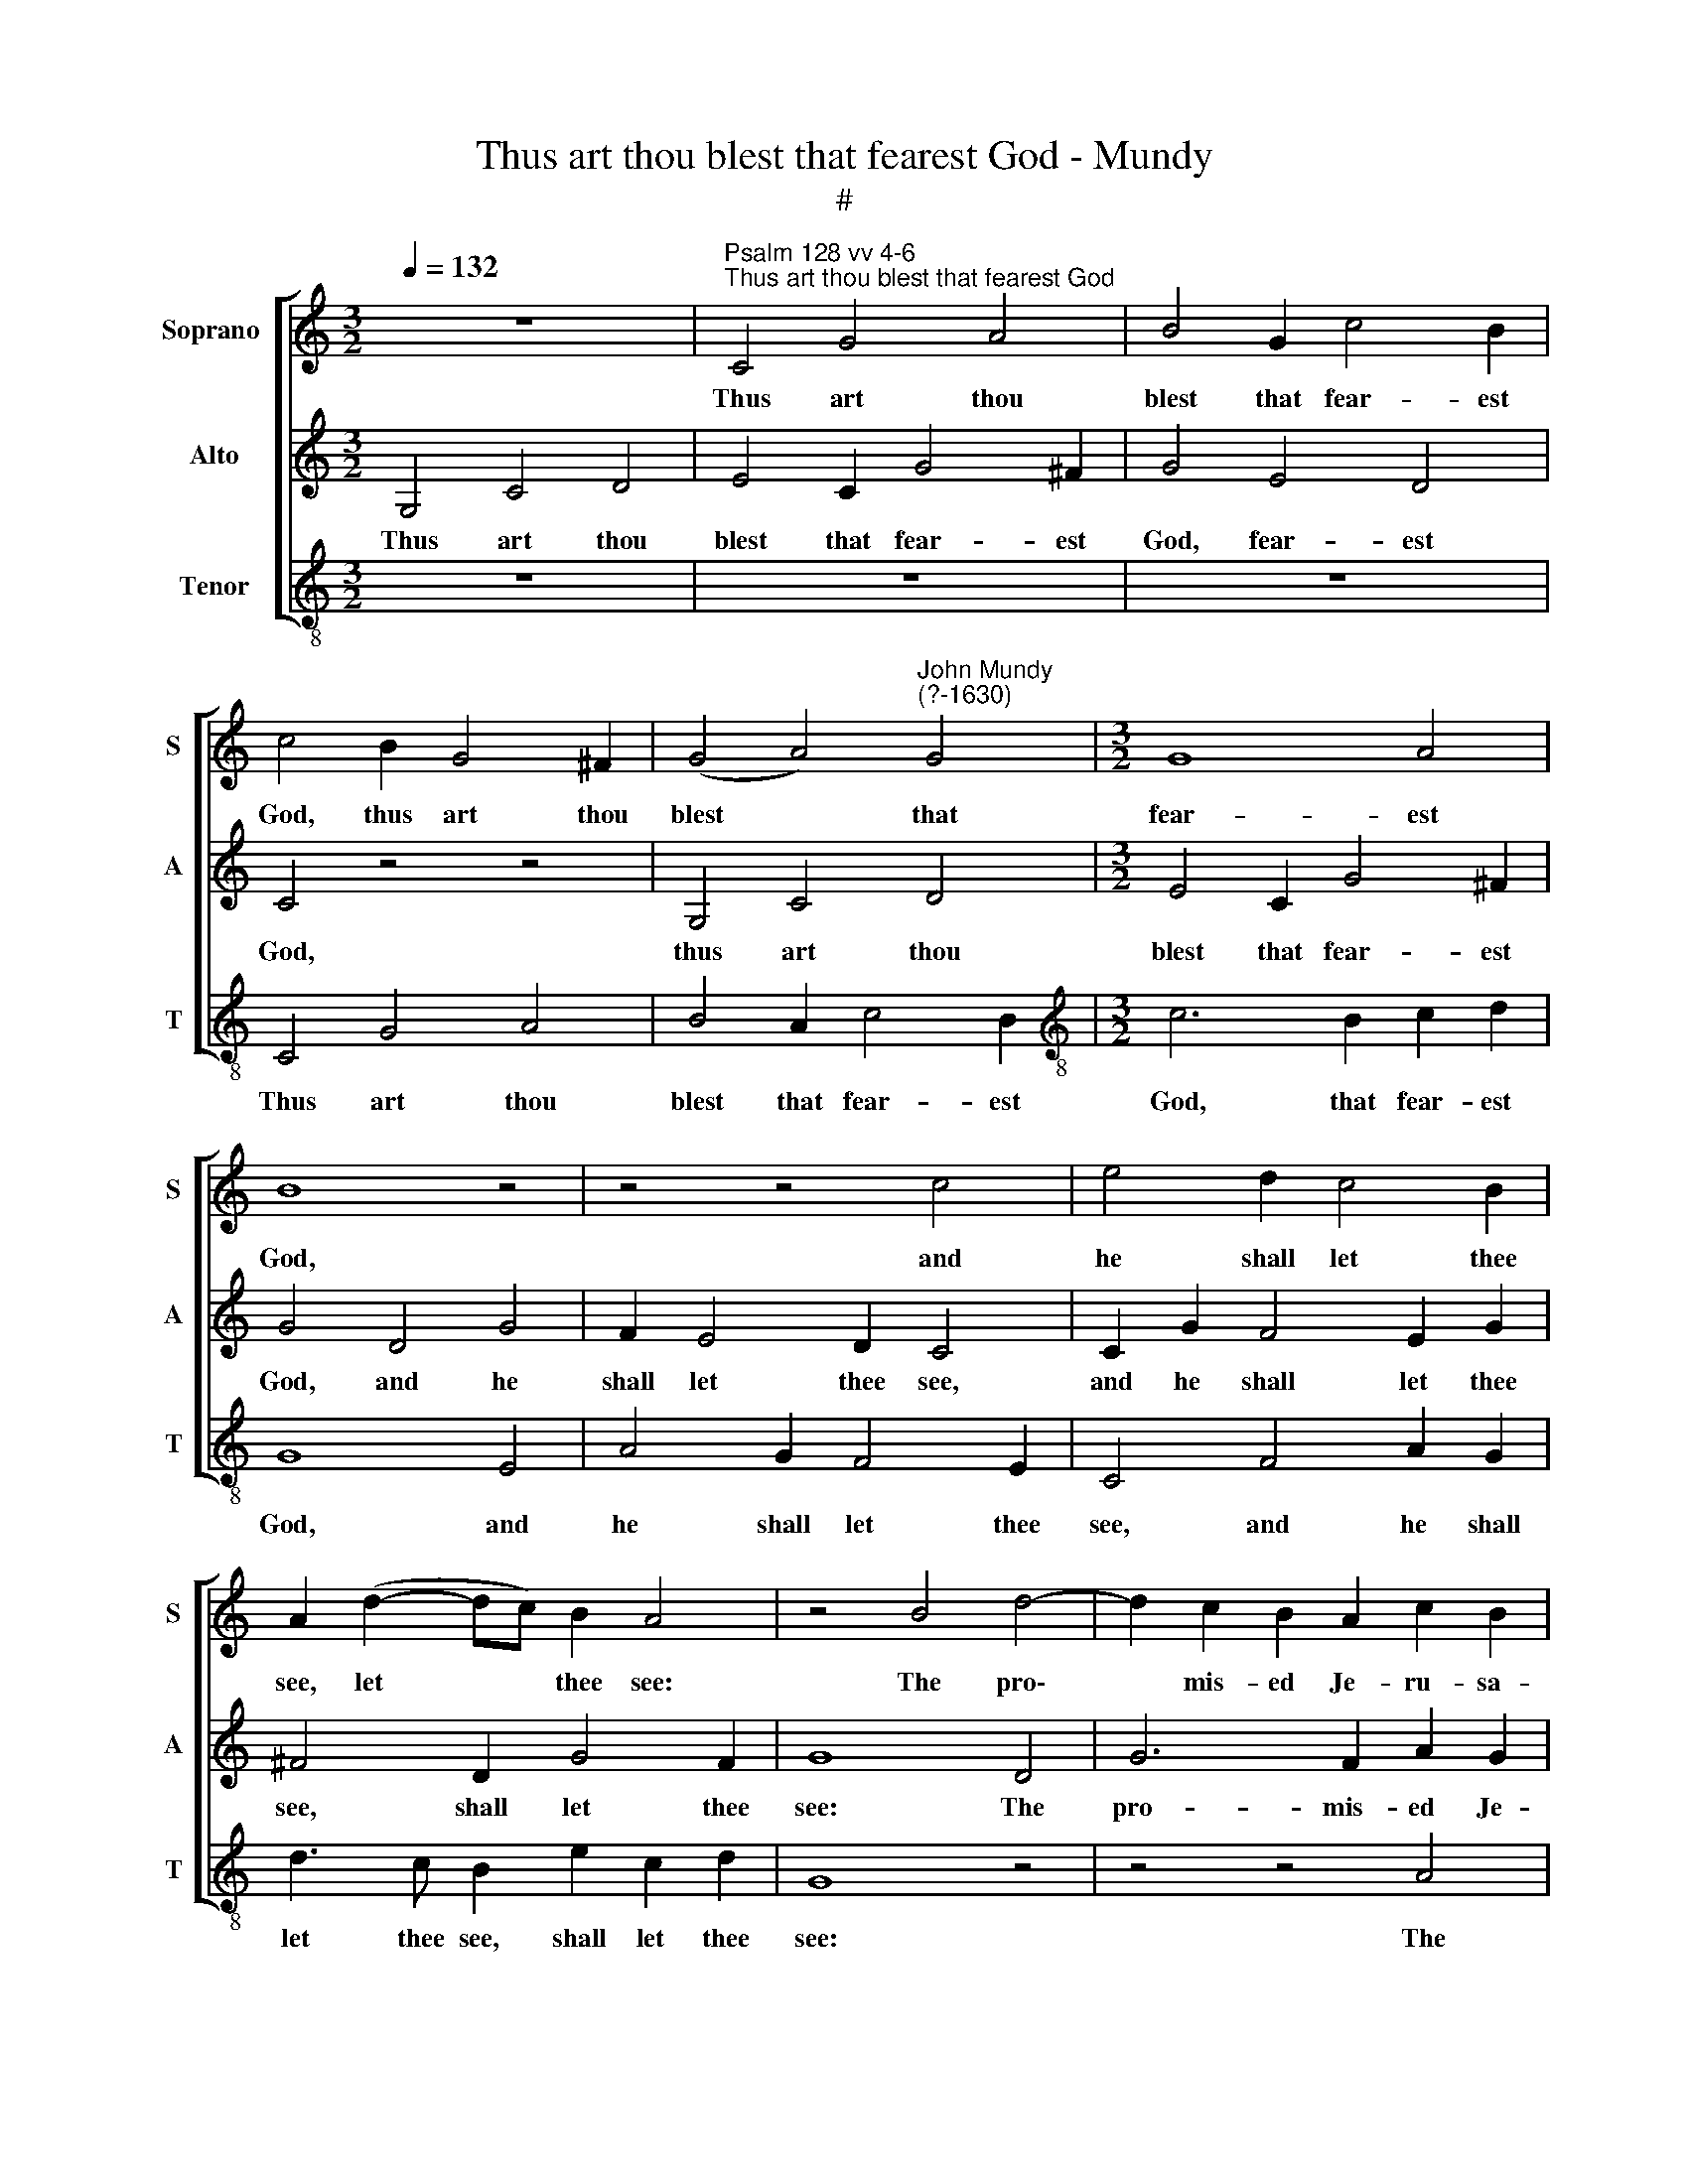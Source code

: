 X:1
T:Thus art thou blest that fearest God - Mundy
T:#
%%score [ 1 2 3 ]
L:1/8
Q:1/4=132
M:3/2
K:C
V:1 treble nm="Soprano " snm="S"
V:2 treble nm="Alto" snm="A"
V:3 treble-8 nm="Tenor" snm="T"
V:1
 z12 |"^Psalm 128 vv 4-6""^Thus art thou blest that fearest God" C4 G4 A4 | B4 G2 c4 B2 | %3
w: |Thus art thou|blest that fear- est|
 c4 B2 G4 ^F2 | (G4 A4)"^John Mundy\n(?-1630)" G4 |[M:3/2] G8 A4 | B8 z4 | z4 z4 c4 | e4 d2 c4 B2 | %9
w: God, thus art thou|blest * that|fear- est|God,|and|he shall let thee|
 A2 (d2- dc) B2 A4 | z4 B4 d4- | d2 c2 B2 A2 c2 B2 | A8 B4 | c6 (B2 A4 | G6 F2 E4) | D4 G4 E2 F2 | %16
w: see, let * * thee see:|The pro\-|* mis- ed Je- ru- sa-|lem, Je-|ru- sa\- *||lem, And his fe-|
 G4 (F2 E2 D4) | (F6 E2 D4 | E8) z4 | z4 z2 C2 G4- | G2 A2 B2 c2 d2 B2 | A4 F8 | E4 c4 B4 | %23
w: li- ci\- * *||ty.|Thou shalt|* thy child- ren's child- ren|see, thy|child- ren see,|
 z2 A2 B2 c2 d4 | (c4 B2 c2 A4) | B8 z4 | z4 z4 z4 | z4 A4 d4- | d2 e2 d2 c2 B2 A2 | %29
w: To thy great joy's|in\- * * *|crease:||And like\-|* wise grace on Is- ra\-|
 (G2 c2 B2 A2 G2 F2) | E2 F2 G6 A2 |[Q:1/4=130] _B4[Q:1/4=127] (A2[Q:1/4=125] G2[Q:1/4=123] F4 | %32
w: |el, pros- per- i-|ty and * *|
[Q:1/4=119] E4[Q:1/4=115] D6[Q:1/4=112] F2) |[Q:1/4=112] E16 |] %34
w: |peace.|
V:2
 G,4 C4 D4 | E4 C2 G4 ^F2 | G4 E4 D4 | C4 z4 z4 | G,4 C4 D4 |[M:3/2] E4 C2 G4 ^F2 | G4 D4 G4 | %7
w: Thus art thou|blest that fear- est|God, fear- est|God,|thus art thou|blest that fear- est|God, and he|
 F2 E4 D2 C4 | C2 G2 F4 E2 G2 | ^F4 D2 G4 F2 | G8 D4 | G6 F2 A2 G2 | F6 E2 D2 E2- | E2 C2 F4 F4 | %14
w: shall let thee see,|and he shall let thee|see, shall let thee|see: The|pro- mis- ed Je-|ru- sa- lem, pro\-|* mis- ed Je-|
 E6 (D2 C4) | B,6 B,2 C2 D2 | E2 D4 C4 B,2 | A,4 D2 C4 B,2 | C4 G,2 C4 D2 | E2 F2 G2 E2 D4 | %20
w: ru- sa\- *|lem, and his fe-|li- ci- ty, and|his fe- li- ci-|ty. Thou shalt thy|child- ren's child- ren see,|
 (E2 F2) G2 E2 z2 D2 | F2 G2 A4 A,4 | C2 D2 E4 z2 E2 | F4 (G2 E2) D2 (G2 | A4) G6 ^F2 | G4 D4 G4- | %26
w: child\- * ren see, To|thy great joy's, to|thy great joy's, to|thy great * joy's, great|* joy's in-|crease, and like\-|
 G2 A2 G2 F2 E2 (D2 | F2 E2 D2 C2 B,2 A,2) | B,6 (C2 D4) | E4 (D2 C2 B,2 A,2) | C4 E8 | D8 C4 | %32
w: * wise grace on Is- ra\-||el, on *|Is- ra\- * * *|el, pros-|per- i-|
 C8 B,4 | C16 |] %34
w: ty and|peace.|
V:3
 z12 | z12 | z12 | C4 G4 A4 | B4 A2 c4 B2 |[M:3/2][K:treble-8] c6 B2 c2 d2 | G8 E4 | A4 G2 F4 E2 | %8
w: |||Thus art thou|blest that fear- est|God, that fear- est|God, and|he shall let thee|
 C4 F4 A2 G2 | d3 c B2 e2 c2 d2 | G8 z4 | z4 z4 A4 | d6 c2 B2 G2 | A4 F2 (G2 A2 B2 | %14
w: see, and he shall|let thee see, shall let thee|see:|The|pro- mis- ed Je\-|* ru- sa\- * *|
 c4 C2 D2 E2 F2) | G8 A4 | G8 G4 | F2 (D4 E2 F2 G2) | C4 z2 C2 F4 | G2 A2 B2 c4 B2 | %20
w: |lem, and|his fe-|li- ci\- * * *|ty. Thou shalt|thy child- ren's child- ren|
 c2 A2 G2 A2 B2 G2 | d6 D2 F2 G2 | A4 z2 A2 B2 c2 | d4 z4 z2 B2 | c2 d2 e2 (c2 d4) | G8 G4 | %26
w: see, thy child- ren's child- ren|see, To thy great|joy's, to thy great|joy's, to|thy great joy's in\- *|crease, and|
 c6 d2 c2 B2 | A2 (G2 F2 E2 D4) | G6 A2 G2 F2 | (E6 F2 D4) | C4- C2 D2 E2 C2 | (D2 E2 F2 G2 A2 B2 | %32
w: like- wise grace on|Is- ra\- * * *|el, on Is- ra\-||el, * pros- per- i-|ty, and * * * *|
 c4 G8) | C16 |] %34
w: |peace.|

